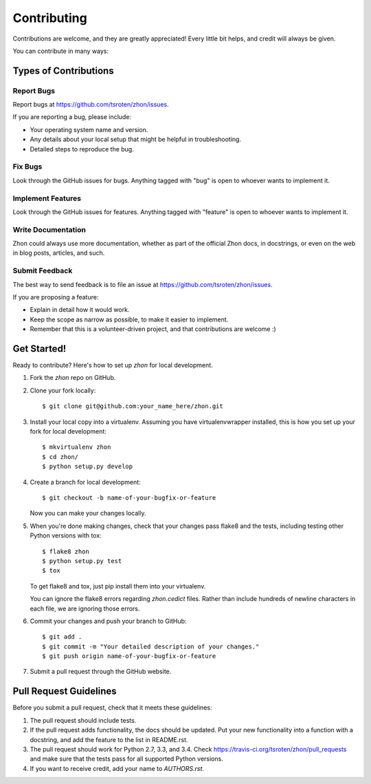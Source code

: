 ============
Contributing
============

Contributions are welcome, and they are greatly appreciated! Every
little bit helps, and credit will always be given. 

You can contribute in many ways:

Types of Contributions
----------------------

Report Bugs
~~~~~~~~~~~

Report bugs at https://github.com/tsroten/zhon/issues.

If you are reporting a bug, please include:

* Your operating system name and version.
* Any details about your local setup that might be helpful in troubleshooting.
* Detailed steps to reproduce the bug.

Fix Bugs
~~~~~~~~

Look through the GitHub issues for bugs. Anything tagged with "bug"
is open to whoever wants to implement it.

Implement Features
~~~~~~~~~~~~~~~~~~

Look through the GitHub issues for features. Anything tagged with "feature"
is open to whoever wants to implement it.

Write Documentation
~~~~~~~~~~~~~~~~~~~

Zhon could always use more documentation, whether as part of the 
official Zhon docs, in docstrings, or even on the web in blog posts,
articles, and such.

Submit Feedback
~~~~~~~~~~~~~~~

The best way to send feedback is to file an issue at https://github.com/tsroten/zhon/issues.

If you are proposing a feature:

* Explain in detail how it would work.
* Keep the scope as narrow as possible, to make it easier to implement.
* Remember that this is a volunteer-driven project, and that contributions
  are welcome :)

Get Started!
------------

Ready to contribute? Here's how to set up `zhon` for local development.

1. Fork the `zhon` repo on GitHub.
2. Clone your fork locally::

    $ git clone git@github.com:your_name_here/zhon.git

3. Install your local copy into a virtualenv. Assuming you have virtualenvwrapper installed, this is how you set up your fork for local development::

    $ mkvirtualenv zhon
    $ cd zhon/
    $ python setup.py develop

4. Create a branch for local development::

    $ git checkout -b name-of-your-bugfix-or-feature
   
   Now you can make your changes locally.

5. When you're done making changes, check that your changes pass flake8 and the tests, including testing other Python versions with tox::

    $ flake8 zhon
    $ python setup.py test
    $ tox

   To get flake8 and tox, just pip install them into your virtualenv.

   You can ignore the flake8 errors regarding `zhon.cedict` files. Rather than include hundreds of newline characters in each file, we are ignoring those errors.

6. Commit your changes and push your branch to GitHub::

    $ git add .
    $ git commit -m "Your detailed description of your changes."
    $ git push origin name-of-your-bugfix-or-feature

7. Submit a pull request through the GitHub website.

Pull Request Guidelines
-----------------------

Before you submit a pull request, check that it meets these guidelines:

1. The pull request should include tests.
2. If the pull request adds functionality, the docs should be updated. Put
   your new functionality into a function with a docstring, and add the
   feature to the list in README.rst.
3. The pull request should work for Python 2.7, 3.3, and 3.4. Check 
   https://travis-ci.org/tsroten/zhon/pull_requests
   and make sure that the tests pass for all supported Python versions.
4. If you want to receive credit, add your name to `AUTHORS.rst`.
